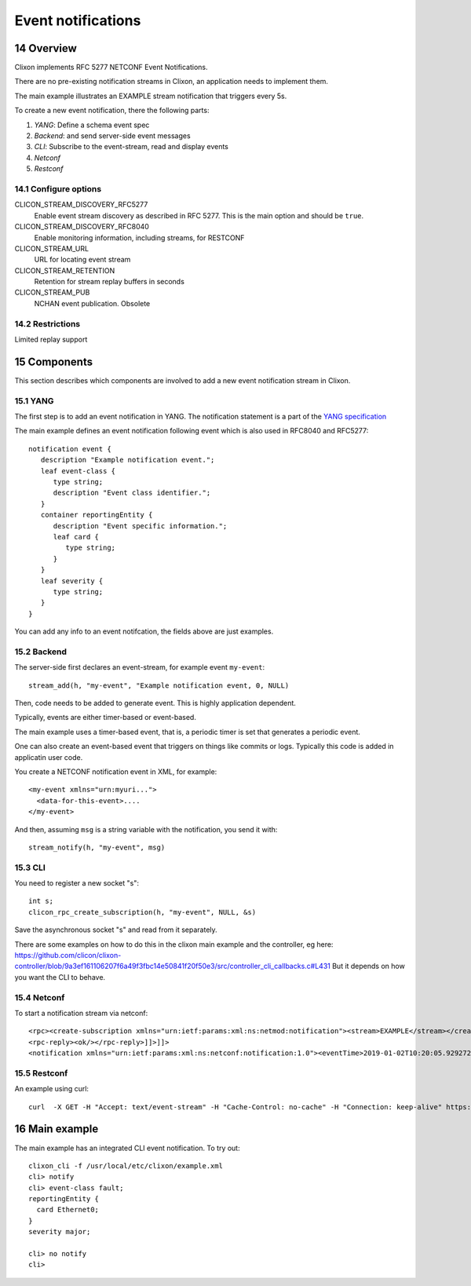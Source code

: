 .. _clixon_events:
.. sectnum::
   :start: 14
   :depth: 3

*******************
Event notifications
*******************

Overview
========

Clixon implements RFC 5277 NETCONF Event Notifications.

There are no pre-existing notification streams in Clixon, an application needs to implement them.

The main example illustrates an EXAMPLE stream notification that triggers every 5s.

To create a new event notification, there the following parts:

1. `YANG`: Define a schema event spec
2. `Backend`: and send server-side event messages
3. `CLI`: Subscribe to the event-stream, read and display events
4. `Netconf`
5. `Restconf`

Configure options
-----------------
CLICON_STREAM_DISCOVERY_RFC5277
   Enable event stream discovery as described in RFC 5277. This is the main option and should be ``true``.
CLICON_STREAM_DISCOVERY_RFC8040
   Enable monitoring information, including streams, for RESTCONF
CLICON_STREAM_URL
   URL for locating event stream
CLICON_STREAM_RETENTION
   Retention for stream replay buffers in seconds
CLICON_STREAM_PUB
   NCHAN event publication. Obsolete

Restrictions
------------
Limited replay support

Components
==========

This section describes which components are involved to add a new event notification stream in Clixon.

YANG
----
The first step is to add an event notification in YANG. The notification statement is a part of the `YANG specification <https://www.rfc-editor.org/rfc/rfc7950.html#section-7.16>`_

The main example defines an event notification following event which is also used in RFC8040 and RFC5277::

   notification event {
      description "Example notification event.";
      leaf event-class {
         type string;
         description "Event class identifier.";
      }
      container reportingEntity {
         description "Event specific information.";
         leaf card {
            type string;
         }
      }
      leaf severity {
         type string;
      }
   }

You can add any info to an event notifcation, the fields above are just examples.

Backend
-------
The server-side first declares an event-stream, for example event ``my-event``::

   stream_add(h, "my-event", "Example notification event, 0, NULL)

Then, code needs to be added to generate event. This is highly application dependent.

Typically, events are either timer-based or event-based.

The main example uses a timer-based event, that is, a periodic timer is set that generates a periodic event.

One can also create an event-based event that triggers on things like commits or logs. Typically this code is added in applicatin user code.

You create a NETCONF notification event in XML, for example::

  <my-event xmlns="urn:myuri...">
    <data-for-this-event>....
  </my-event>

And then, assuming ``msg`` is a string variable with the notification, you send it with::

   stream_notify(h, "my-event", msg)

CLI
---
You need to register a new socket "s"::

   int s;
   clicon_rpc_create_subscription(h, "my-event", NULL, &s)


Save the asynchronous socket "s" and read from it separately.

There are some examples on how to do this in the clixon main example and the controller, eg here: https://github.com/clicon/clixon-controller/blob/9a3ef161106207f6a49f3fbc14e50841f20f50e3/src/controller_cli_callbacks.c#L431
But it depends on how you want the CLI to behave.

Netconf
-------

To start a notification stream via netconf::

   <rpc><create-subscription xmlns="urn:ietf:params:xml:ns:netmod:notification"><stream>EXAMPLE</stream></create-subscription></rpc>]]>]]>
   <rpc-reply><ok/></rpc-reply>]]>]]>
   <notification xmlns="urn:ietf:params:xml:ns:netconf:notification:1.0"><eventTime>2019-01-02T10:20:05.929272</eventTime><event><event-class>fault</event-class><reportingEntity><card>Ethernet0</card></reportingEntity><severity>major</severity></event></notification>]]>]]>


Restconf
--------
An example using curl::

  curl  -X GET -H "Accept: text/event-stream" -H "Cache-Control: no-cache" -H "Connection: keep-alive" https://thehost/streams/


Main example
============

The main example has an integrated CLI event notification. To try out::

  clixon_cli -f /usr/local/etc/clixon/example.xml
  cli> notify
  cli> event-class fault;
  reportingEntity {
    card Ethernet0;
  }
  severity major;

  cli> no notify
  cli>
